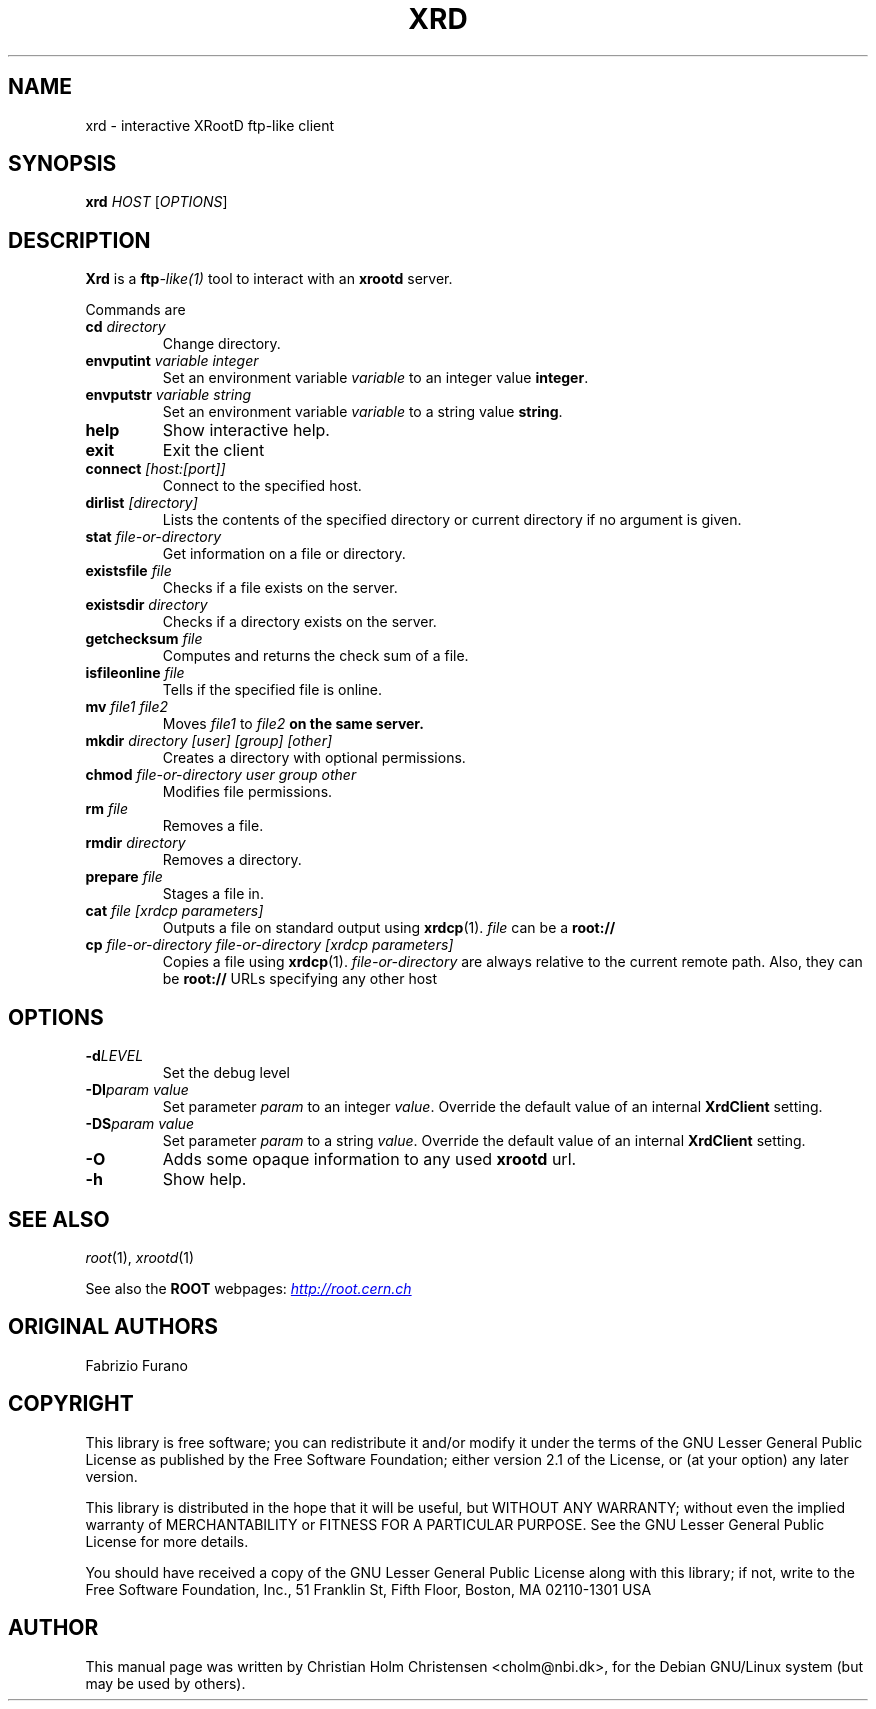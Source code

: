 .\"
.\" $Id: xrd.1,v 1.2 2006/02/28 16:38:23 rdm Exp $
.\"
.TH XRD 1 "Version 3" "ROOT"
.\" NAME should be all caps, SECTION should be 1-8, maybe w/ subsection
.\" other parms are allowed: see man(7), man(1)
.SH NAME
xrd \- interactive XRootD ftp-like client
.SH SYNOPSIS
.B xrd
.I  HOST
.RI [ OPTIONS ]
.SH "DESCRIPTION"
.B Xrd 
is a 
.BI ftp -like(1) 
tool to interact with an \fBxrootd\fR server. 
.PP
Commands are 
.TP
.BI cd " directory"
Change directory.
.TP
.BI envputint " variable integer"
Set an environment variable \fIvariable\fR to an integer value
\fBinteger\fR. 
.TP
.BI envputstr " variable string"
Set an environment variable \fIvariable\fR to a string value
\fBstring\fR. 
.TP 
.B help
Show interactive help.
.TP
.B exit
Exit the client
.TP
.BI connect " [host:[port]]"
Connect to the specified host.
.TP
.BI dirlist " [directory]"
Lists the contents of the specified directory or current directory if
no argument is given.
.TP
.BI stat " file-or-directory"
Get information on a file or directory. 
.TP
.BI existsfile " file"
Checks if a file exists on the server. 
.TP
.BI existsdir " directory"
Checks if a directory exists on the server. 
.TP
.BI getchecksum " file"
Computes and returns the check sum of a file. 
.TP
.BI isfileonline " file"
Tells if the specified file is online.
.TP
.BI mv " file1 file2"
Moves \fIfile1\fR to \fIfile2\fB on the same server.
.TP
.BI mkdir " directory [user] [group] [other]"
Creates a directory with optional permissions.
.TP
.BI chmod " file-or-directory user group other"
Modifies file permissions.
.TP 
.BI rm " file"
Removes a file.
.TP
.BI rmdir " directory" 
Removes a directory.
.TP 
.BI prepare " file"
Stages a file in.
.TP
.BI cat " file [xrdcp parameters]" 
Outputs a file on standard output using 
.BR xrdcp (1). 
\fIfile\fR can be a \fBroot://\fR
.TP
.BI  cp " file-or-directory file-or-directory [xrdcp parameters]"
Copies a file using \fBxrdcp\fR(1). \fIfile-or-directory\fR are always
relative to the current remote path. Also, they can be \fBroot://\fR URLs
specifying any other host
.SH "OPTIONS"
.TP
.BI \-d LEVEL
Set the debug level
.TP
.BI \-DI "param value"
Set parameter \fIparam\fR to an integer \fIvalue\fR. Override the
default value of an internal \fBXrdClient\fR setting.
.TP
.BI \-DS "param value"
Set parameter \fIparam\fR to a string \fIvalue\fR.  Override the
default value of an internal \fBXrdClient\fR setting.
.TP
.B \-O
Adds some opaque information to any used \fBxrootd\fR url.
.TP
.B \-h
Show help. 
.SH "SEE ALSO"
\fIroot\fR(1), \fIxrootd\fR(1)
.PP
See also the \fBROOT\fR webpages:
.UR http://root.cern.ch
\fIhttp://root.cern.ch\fR
.UE
.SH "ORIGINAL AUTHORS"
Fabrizio Furano
.SH "COPYRIGHT"
This library is free software; you can redistribute it and/or modify
it under the terms of the GNU Lesser General Public License as
published by the Free Software Foundation; either version 2.1 of the
License, or (at your option) any later version.
.P
This library is distributed in the hope that it will be useful, but
WITHOUT ANY WARRANTY; without even the implied warranty of
MERCHANTABILITY or FITNESS FOR A PARTICULAR PURPOSE.  See the GNU
Lesser General Public License for more details.
.P
You should have received a copy of the GNU Lesser General Public
License along with this library; if not, write to the Free Software
Foundation, Inc., 51 Franklin St, Fifth Floor, Boston, MA  02110-1301  USA
.SH AUTHOR 
This manual page was written by Christian Holm Christensen
<cholm@nbi.dk>, for the Debian GNU/Linux system (but may be used by
others). 
.\"
.\" EOF
.\"
